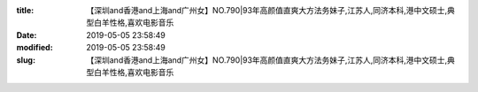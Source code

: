 
:title: 【深圳and香港and上海and广州女】NO.790|93年高颜值直爽大方法务妹子,江苏人,同济本科,港中文硕士,典型白羊性格,喜欢电影音乐
:date: 2019-05-05 23:58:49
:modified: 2019-05-05 23:58:49
:slug: 【深圳and香港and上海and广州女】NO.790|93年高颜值直爽大方法务妹子,江苏人,同济本科,港中文硕士,典型白羊性格,喜欢电影音乐


.. raw:: html
    :file: html/【深圳and香港and上海and广州女】NO.790|93年高颜值直爽大方法务妹子,江苏人,同济本科,港中文硕士,典型白羊性格,喜欢电影音乐.html

